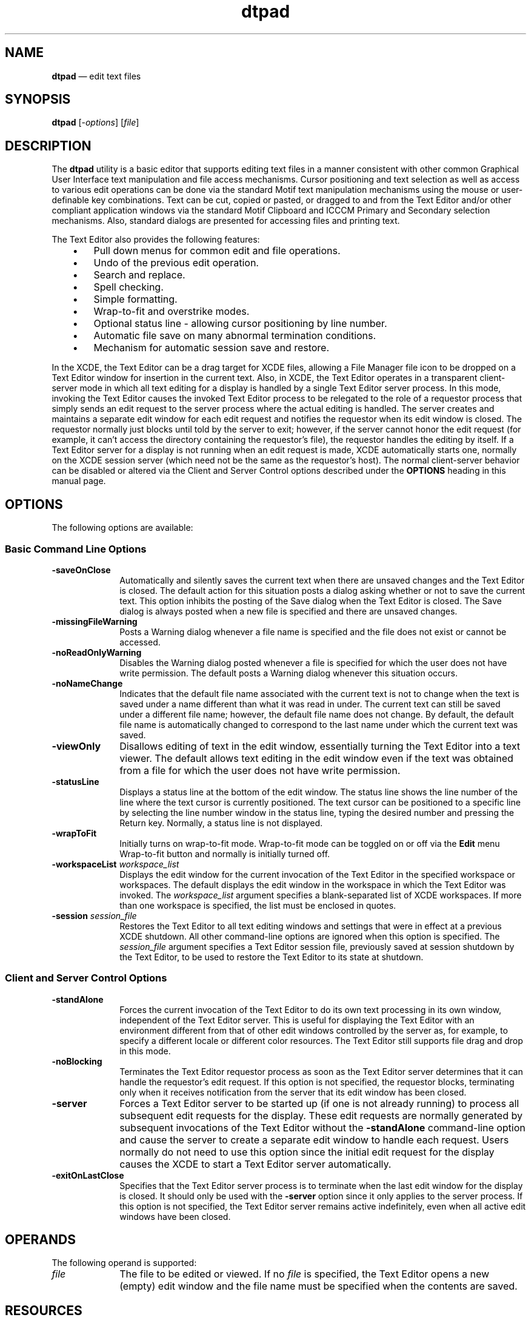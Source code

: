 '\" t
...\" pad.sgm /main/12 1996/09/08 19:55:19 rws $
.de P!
.fl
\!!1 setgray
.fl
\\&.\"
.fl
\!!0 setgray
.fl			\" force out current output buffer
\!!save /psv exch def currentpoint translate 0 0 moveto
\!!/showpage{}def
.fl			\" prolog
.sy sed -e 's/^/!/' \\$1\" bring in postscript file
\!!psv restore
.
.de pF
.ie     \\*(f1 .ds f1 \\n(.f
.el .ie \\*(f2 .ds f2 \\n(.f
.el .ie \\*(f3 .ds f3 \\n(.f
.el .ie \\*(f4 .ds f4 \\n(.f
.el .tm ? font overflow
.ft \\$1
..
.de fP
.ie     !\\*(f4 \{\
.	ft \\*(f4
.	ds f4\"
'	br \}
.el .ie !\\*(f3 \{\
.	ft \\*(f3
.	ds f3\"
'	br \}
.el .ie !\\*(f2 \{\
.	ft \\*(f2
.	ds f2\"
'	br \}
.el .ie !\\*(f1 \{\
.	ft \\*(f1
.	ds f1\"
'	br \}
.el .tm ? font underflow
..
.ds f1\"
.ds f2\"
.ds f3\"
.ds f4\"
.ta 8n 16n 24n 32n 40n 48n 56n 64n 72n 
.TH "dtpad" "user cmd"
.SH "NAME"
\fBdtpad\fP \(em edit text files
.SH "SYNOPSIS"
.PP
\fBdtpad\fP [-\fIoptions\fP]  [\fIfile\fP] 
.SH "DESCRIPTION"
.PP
The \fBdtpad\fP utility is a basic editor that supports
editing text files in a manner consistent with other common Graphical User
Interface text manipulation and file access mechanisms\&. Cursor positioning
and text selection as well as access to various edit operations can be done
via the standard Motif text manipulation mechanisms using the mouse or user-definable
key combinations\&. Text can be cut, copied or pasted, or dragged to and from
the Text Editor and/or other compliant application windows via the standard
Motif Clipboard and ICCCM Primary and Secondary selection mechanisms\&. Also,
standard dialogs are presented for accessing files and printing text\&.
.PP
The Text Editor also provides the following features:
.IP "   \(bu" 6
Pull down menus for common edit and file operations\&.
.IP "   \(bu" 6
Undo of the previous edit operation\&.
.IP "   \(bu" 6
Search and replace\&.
.IP "   \(bu" 6
Spell checking\&.
.IP "   \(bu" 6
Simple formatting\&.
.IP "   \(bu" 6
Wrap-to-fit and overstrike modes\&.
.IP "   \(bu" 6
Optional status line - allowing cursor positioning by line number\&.
.IP "   \(bu" 6
Automatic file save on many abnormal termination conditions\&.
.IP "   \(bu" 6
Mechanism for automatic session save and restore\&.
.PP
In the XCDE, the Text Editor can be a drag target
for XCDE files, allowing a File Manager file icon to be dropped on a Text
Editor window for insertion in the current text\&. Also, in XCDE, the Text
Editor operates in a transparent client-server mode in which all text editing
for a display is handled by a single Text Editor server process\&. In this mode,
invoking the Text Editor causes the invoked Text Editor process to be relegated
to the role of a requestor process that simply sends an edit request to the
server process where the actual editing is handled\&. The server creates and
maintains a separate edit window for each edit request and notifies the requestor
when its edit window is closed\&. The requestor normally just blocks until told
by the server to exit; however, if the server cannot honor the edit request
(for example, it can\&'t access the directory containing the requestor\&'s file),
the requestor handles the editing by itself\&. If a Text Editor server for a
display is not running when an edit request is made, XCDE automatically
starts one, normally on the XCDE session server (which need not be the
same as the requestor\&'s host)\&. The normal client-server behavior can be disabled
or altered via the Client and Server Control options described under the \fBOPTIONS\fP heading in this manual page\&. 
.SH "OPTIONS"
.PP
The following options are available:
.SS "Basic Command Line Options"
.IP "\fB-saveOnClose\fP" 10
Automatically and silently saves the current text when there are unsaved
changes and the Text Editor is closed\&. The default action for this situation
posts a dialog asking whether or not to save the current text\&. This option
inhibits the posting of the Save dialog when the Text Editor is closed\&. The
Save dialog is always posted when a new file is specified and there are unsaved
changes\&.
.IP "\fB-missingFileWarning\fP" 10
Posts a Warning dialog whenever a file name is specified and the file
does not exist or cannot be accessed\&.
.IP "\fB-noReadOnlyWarning\fP" 10
Disables the Warning dialog posted whenever a file is specified for
which the user does not have write permission\&. The default posts a Warning
dialog whenever this situation occurs\&.
.IP "\fB-noNameChange\fP" 10
Indicates that the default file name associated with the current text
is not to change when the text is saved under a name different than what it
was read in under\&. The current text can still be saved under a different file
name; however, the default file name does not change\&. By default, the default
file name is automatically changed to correspond to the last name under which
the current text was saved\&.
.IP "\fB-viewOnly\fP" 10
Disallows editing of text in the edit window, essentially turning the
Text Editor into a text viewer\&. The default allows text editing in the edit
window even if the text was obtained from a file for which the user does not
have write permission\&.
.IP "\fB-statusLine\fP" 10
Displays a status line at the bottom of the edit window\&. The status
line shows the line number of the line where the text cursor is currently
positioned\&. The text cursor can be positioned to a specific line by selecting
the line number window in the status line, typing the desired number and pressing
the Return key\&. Normally, a status line is not displayed\&.
.IP "\fB-wrapToFit\fP" 10
Initially turns on wrap-to-fit mode\&. Wrap-to-fit mode can be toggled
on or off via the \fBEdit\fP menu Wrap-to-fit button
and normally is initially turned off\&.
.IP "\fB-workspaceList\fP \fIworkspace_list\fP" 10
Displays the edit window for the current invocation of the Text Editor
in the specified workspace or workspaces\&. The default displays the edit window
in the workspace in which the Text Editor was invoked\&. The \fIworkspace_list\fP argument specifies a blank-separated list of XCDE workspaces\&.
If more than one workspace is specified, the list must be enclosed in quotes\&.
.IP "\fB-session\fP \fIsession_file\fP" 10
Restores the Text Editor to all text editing windows and settings that
were in effect at a previous XCDE shutdown\&. All other command-line options
are ignored when this option is specified\&. The \fIsession_file\fP
argument specifies a Text Editor session file, previously saved at session
shutdown by the Text Editor, to be used to restore the Text Editor to its
state at shutdown\&.
.SS "Client and Server Control Options"
.IP "\fB-standAlone\fP" 10
Forces the current invocation of the Text Editor to do its own text
processing in its own window, independent of the Text Editor server\&. This
is useful for displaying the Text Editor with an environment different from
that of other edit windows controlled by the server as, for example, to specify
a different locale or different color resources\&. The Text Editor still supports
file drag and drop in this mode\&.
.IP "\fB-noBlocking\fP" 10
Terminates the Text Editor requestor process as soon as the Text Editor
server determines that it can handle the requestor\&'s edit request\&. If this
option is not specified, the requestor blocks, terminating only when it receives
notification from the server that its edit window has been closed\&.
.IP "\fB-server\fP" 10
Forces a Text Editor server to be started up (if one is not already
running) to process all subsequent edit requests for the display\&. These edit
requests are normally generated by subsequent invocations of the Text Editor
without the \fB-standAlone\fP command-line option and cause
the server to create a separate edit window to handle each request\&. Users
normally do not need to use this option since the initial edit request for
the display causes the XCDE to start a Text Editor server automatically\&.
.IP "\fB-exitOnLastClose\fP" 10
Specifies that the Text Editor server process is to terminate when the
last edit window for the display is closed\&. It should only be used with the \fB-server\fP option since it only applies to the server process\&.
If this option is not specified, the Text Editor server remains active indefinitely,
even when all active edit windows have been closed\&.
.SH "OPERANDS"
.PP
The following operand is supported:
.IP "\fIfile\fP" 10
The file to be edited or viewed\&. If no \fIfile\fP
is specified, the Text Editor opens a new (empty) edit window and
the file name must be specified when the contents are saved\&.
.SH "RESOURCES"
.PP
The \fBdtpad\fP
utility supports the specific Text Editor resources described here plus the
standard resources related to the Text Editor widget hierarchy\&. The main widgets
that make up the Text Editor hierarchy are shown under this heading to aid
in specifying resources\&. The widget instance name is shown first, followed
by the widget class name in parentheses\&. Indentation indicates hierarchical
structure\&.
.PP
.nf
\f(CWdtpad (Dtpad)
    main (MainWindow)
        bar (MenuBar)
            fileMenu (PulldownMenu)
            editMenu (PulldownMenu)
            formatMenu (PulldownMenu)
            optionsMenu (PulldownMenu)
            helpMenu (PulldownMenu)
        editor (DtEditor)\fR
.fi
.PP
.PP
The client-server architecture of \fBdtpad\fP
restricts the scope of resources that can be specified for individual edit
windows that the Text Editor server handles\&. For efficiency, only the resources
specific to the Text Editor are passed on the Text Editor server\&. None of
the standard widget resources, except for geometry, are passed on from the
requestor Text Editor to the Text Editor server\&. These resources are loaded
according to the environment on the server\&'s host at the time the server is
started up\&. If more control is required, the \fB-standAlone\fP
command-line option is used to create a separate, stand alone \fBdtpad\fP process where any and all of the standard resources, such as \fBfontList\fP or \fBcolors\fP, can be loaded according to
the environment on the requestor\&'s host\&.
.TS
tab();
lw(1.907088i) lw(1.896552i) lw(0.737548i) lw(0.958812i).
\fBBasic Resources\fP
\fBName\fP\fBClass\fP\fBType\fP\fBDefault\fP
\fBsaveOnClose\fP\fBSaveOnClose\fP\fBBoolean\fRFalse
\fBmissingFileWarning\fP\fBMissingFileWarning\fP\fBBoolean\fRFalse
\fBreadOnlyWarning\fP\fBReadOnlyWarning\fP\fBBoolean\fRTrue
\fBnameChange\fP\fBNameChange\fP\fBBoolean\fRTrue
\fBviewOnly\fP\fBViewOnly\fP\fBBoolean\fRFalse
\fBstatusLine\fP\fBStatusLine\fP\fBBoolean\fRFalse
\fBwrapToFit\fP\fBWrapToFit\fP\fBBoolean\fRFalse
\fBworkspaceList\fP\fBWorkspaceList\fP\fBString\fRNULL
\fBsession\fP\fBSession\fP\fBString\fRNULL
.TE
.IP "\fBsaveOnClose\fP" 10
Indicates whether the Text Editor is to save automatically the current
text when there are unsaved changes and the Text Editor is closed\&. Setting
this resource to True automatically saves unsaved changes when the Text Editor
is closed\&. This is equivalent to specifying the \fB-saveOnClose\fP command-line option\&.
.IP "\fBmissingFileWarning\fP" 10
Indicates whether a warning dialog is to be posted when a file is specified
that does not exist or cannot be accessed\&. Setting this resource to True displays
the warning\&. This is equivalent to specifying the \fB-missingFileWarning\fP command-line option\&.
.IP "\fBreadOnlyWarning\fP" 10
Indicates whether a warning dialog is to be posted when a file for which
the user does not have write permission is read\&. Setting this resource to
False suppresses the warning\&. This is equivalent to specifying the \fB-noReadOnlyWarning\fP command-line option\&.
.IP "\fBnameChange\fP" 10
Indicates whether the current file name is to be changed when the current
text is saved under a new name\&. Setting this resource to False does not allow
the name to be reset\&. This is equivalent to specifying the \fB-noNameChange\fP command-line option\&.
.IP "\fBviewOnly\fP" 10
Indicates whether text only be viewed or whether it can be edited in
the edit window\&. Setting this resource to True disables text editing\&. This
is equivalent to specifying the \fB-viewOnly\fP command-line
option\&.
.IP "\fBstatusLine\fP" 10
Indicates whether the Text Editor is to display the status line at the
bottom of the edit window\&. Setting this resource to True displays the status
line\&. This is equivalent to specifying the \fB-statusLine\fP
command-line option\&.
.IP "\fBwrapToFit\fP" 10
Indicates whether the Text Editor is to enable wrap-to-fit mode when
the editor is started\&. Setting this resource to True enables wrap-to-fit mode\&.
This is equivalent to specifying the \fB-wrapToFit\fP command-line
option\&.
.IP "\fBworkspaceList\fP" 10
Indicates which workspace or workspaces the Text Editor is to be displayed
in\&. This is equivalent to specifying the \fB-workspaceList\fP
command-line option\&.
.IP "\fBsession\fP" 10
Specifies the saved session file to use in restoring a previously saved
Text Editor session\&. This is equivalent to specifying the \fB-session\fP command-line argument\&.
.TS
tab();
lw(1.869518i) lw(1.773026i) lw(0.892544i) lw(0.964912i).
\fBClient-Server Control
Resources\fP
\fBName\fP\fBClass\fP\fBType\fP\fBDefault\fP
\fBstandAlone\fP\fBStandAlone\fP\fBBoolean\fRFalse
\fBblocking\fP\fBBlocking\fP\fBBoolean\fRTrue
\fBserver\fP\fBServer\fP\fBBoolean\fRFalse
\fBexitOnLastClose\fP\fBExitOnLastClose\fP\fBBoolean\fRFalse
.TE
.SS "Client And Server Control Resources"
.IP "\fBstandAlone\fP" 10
Specifies whether the Text Editor is to run as a separate, independent
Text Editor process without using the Text Editor server\&. Setting this resource
to True invokes a separate, independent process\&. This is equivalent to specifying
the \fB-standAlone\fP command-line option\&.
.IP "\fBblocking\fP" 10
Specifies that the client Text Editor process is not to terminate until
receiving notification from the Text Editor server that the user exited or
closed its edit window\&. Setting this resource to False causes the client process
to exit immediately when the server determines that it can handle its edit
request\&. This is equivalent to specifying the \fB-noBlocking\fP
command-line option\&.
.IP "\fBserver\fP" 10
Specifies that the Text Editor is to be started in server mode to handle
all processing for all subsequent edit requests for the display\&. Setting this
resource to True is equivalent to specifying the \fB-server\fP
command-line option\&.
.IP "\fBexitOnLastClose\fP" 10
Specifies that the Text Editor server is to terminate when the last
edit window for the display is closed\&. Setting this resource to True is equivalent
to specifying the \fB-exitOnLastClose\fP command-line option\&.
.SH "STDIN"
.PP
Not used\&.
.SH "INPUT FILES"
.PP
None\&.
.SH "PRINTING"
.PP
\fBdtpad\fP allows you to print either frgaments of text
files or complete text files\&.
.PP
You print a fragment from a text file using Drag and Drop\&. Select the
portion you want to print and drag the selected text over the printer icon
on the desktop\&. This Drag and Drop action displays a print setup dialog
that allows you to configure the print job and execute it\&.
.PP
You can print a complete text file either from the File Manager or
from within \fBdtpad\fP\&.
.PP
To print from the File Manager, select the file\&'s icon and drag it
over the printer icon on the desktop\&. As with printing a text file fragment,
this Drag and Drop action displays a print setup dialog that allows you
to configure the print job and execute it\&.
.PP
You can print the currently open document from within \fBdtpad\fP in either of two ways:
.IP "   \(bu" 6
By selecting \fBPrint\fP from the \fBFile\fP pulldown menu\&. With this method, \fBdtpad\fP
prints the current file using the print setup options established by the
last print job\&. No print setup dialog is displayed\&.
.IP "   \(bu" 6
By selecting \fBPrint\&.\&.\&.\fP from the \fBFile\fP pulldown menu\&. This method gives you the most control over
the printing process and the resulting output\&. When you select \fBPrint\&.\&.\&.\fP, \fBdtpad\fP displays a Print Setup window
that allows you to set a number of generic and printer-specific printing options\&.
For example, you can send the output to a file or a printer\&. In the case
of printed output, you can specify how many copies you want\&. You can also
access another window to set options specific to the printer/spooler you are
using\&. For example, you can select paper size, orientation, a banner page
title, one- or two-sided printing, and email notification on completion of
the print job\&.
.SH "ENVIRONMENT VARIABLES"
.PP
The following environment variables affect the execution of \fBdtpad\fP:
.IP "\fBDISPLAY\fP" 10
Specify the default X Windows display to connect to\&.
.IP "\fBLANG\fP" 10
Provide a default value for the internationalization variables that
are unset or null\&. If \fBLANG\fP is
unset or null, the corresponding value from the implementation-specific default
locale will be used\&. If any of the internationalization variables contains
an invalid setting, the utility behaves as if none of the variables had been
defined\&.
.IP "\fILC_ALL\fP" 10
If set to a non-empty string value, override the values of all the other
internationalization variables\&.
.IP "\fILC_MESSAGES\fP" 10
Determine the locale that is used to affect the format and contents
of diagnostic messages written to standard error and informative messages
written to standard output\&.
.IP "\fBNLSPATH\fP" 10
Determine the location of message catalogues for the processing of \fILC_MESSAGES\fP\&.
.SH "ASYNCHRONOUS EVENTS"
.SS "ToolTalk Messages"
.PP
The following ToolTalk Desktop and Media requests are supported by the
Text Editor server:
.IP "C_STRING" 10
Text in an arbitrary codeset
.IP "_DT_DATA" 10
Data that does not match any other data type
.PP
In addition, the Text Editor supports the messages below for any media
type that does not have a specific editor registered\&.
.PP
The following messages are supported from the Media Exchange message
set:
.IP "\fIInstantiate\fP" 10
Opens a new edit window for composing arbitrary file(s)\&.
.IP "\fBEdit\fP" 10
Opens a new edit window for editing an existing file or buffer or for
composing a specific new file or buffer\&.
.IP "\fBDisplay\fP" 10
Opens a new edit window for displaying an existing file or buffer\&.
.PP
The following messages are supported from the Desktop message set:
.IP "\fBQuit\fP" 10
Terminates the text editing services or closes a specific Text Editor
edit window as specified by the \fIoperation2Quit\fP argument\&.
The \fIoperation2Quit\fP argument must be the message ID of
the Media Exchange request that created the edit window\&.
.IP "" 10
The default actions for notifying the user, saving or returning text
and closing edit windows are:
.RS
.IP "   \(bu" 6
If \fIoperation2Quit\fP is specified, the specified edit
window is closed; otherwise, all edit window(s) are closed and the text editing
services are terminated
.IP "   \(bu" 6
If there are unsaved changes, the user is notified and allowed to save
the text and/or abort the \fBQuit\fP; otherwise,
the user is not notified and the text is not saved (or returned if a buffer
is being edited)
.RE
.IP "" 10
Both the \fIsilent\fP and \fIforce\fP
arguments are supported\&. However, the semantics of \fIsilent\fP
differ from the Desktop message set in that the text editing services provides
user notification only when there are unsaved changes, rather than user notification
when an edit window is terminated\&. The following table describes variances
in the default action for various combination of \fIsilent\fP
and \fIforce\fP\&.
.TS
tab();
lw(0.832237i) lw(0.964912i) lw(3.702851i).
\fIsilent\fP\fIforce\fP\fIaction\fP
\fBFalse\fP\fBFalse\fP\fIdefault\fP
\fBTrue\fP\fBFalse\fPT{
If there are unsaved changes, the user is
not notified, the text is not saved and the edit window is not terminated\&.
T}
\fBFalse\fP\fBTrue\fPT{
If there are unsaved changes, the user is
still notified and allowed to save the text, but cannot abort the
\fBQuit\fP\&.
T}
\fBTrue\fP\fBTrue\fPT{
If there are unsaved changes, the user is
not notified, the text is not saved and the edit window is closed\&.
T}
.TE
.IP "" 10
Whenever the \fBQuit\fP request is not carried
out (i\&.e\&., in the default case when the user explicitly aborts the
\fBQuit\fP or when \fIsilent\fP is True and \fIforce\fP is not specified or is False), the \fBQuit\fP request is failed with \fBTT_DESKTOP_ECANCELED\fP\&.
.IP "\fBSave\fP" 10
Saves a specific edit window opened via an \fBEdit\fP
request\&. The ID argument must have the \fBmessageID\fP
vtype and have the value of the message ID of the \fBEdit\fP request that created the edit window\&.
.IP "\fBSaved\fP" 10
Sent when a file has been saved, as the result of a \fBSave\fP request or a user action\&.
.SH "STDOUT"
.PP
Not used\&.
.SH "STDERR"
.PP
Not used\&.
.SH "OUTPUT FILES"
.PP
None\&.
.SH "EXTENDED DESCRIPTION"
.PP
None\&.
.SH "EXIT STATUS"
.PP
The following exit values are returned:
.IP "0" 10
Successful completion\&.
.IP ">0" 10
An error occurred\&.
.SH "CONSEQUENCES OF ERRORS"
.PP
Default\&.
.SH "APPLICATION USAGE"
.PP
None\&.
.SH "EXAMPLES"
.PP
None\&.
.SH "NOTES"
.SS "Modes of Operation"
.PP
Each instance of the Text Editor operates in one of three modes:
.IP "\fBRequestor Mode\fP" 10
When the Text Editor is started without any overriding command-line
options (that is, \fB-standAlone\fP or \fB-server\fP), it always attempts to run in this mode\&. In this mode it simply
sends an edit request to a separate Text Editor server process and then blocks
(does nothing) until it receives a notice from the server when its edit request
is done, at which time it exits\&. If \fB-noBlocking\fP is
specified, it exits immediately after the server accepts its edit request
rather than waiting until the edit request is done\&.
.IP "\fBStandAlone Mode\fP" 10
If the Text Editor server cannot process the edit request from the Text
Editor instance (for example, the server process doesn\&'t exist or can\&'t be
started, or it can\&'t access the requestor\&'s file), or if \fB-standAlone\fP is specified on the command line, the Text Editor instance operates
in \fBstandAlone\fP mode\&. In this mode the Text Editor creates
its own edit window and handles all processing for this window on its own\&.
In addition, it does not handle any edit requests from outside sources and
it exits when its edit window is closed\&.
.IP "\fBServer Mode\fP" 10
When \fB-server\fP is specified on the command line,
the Text Editor instance operates as a server for all Text Editor edit requests
for the same display\&. That is, it creates a separate edit window and does
the actual editing for all Text Editor instances running to the same display
that do not have \fB-standAlone\fP specified on their command
line\&. Only one Text Editor server for a display can exist, and in the XCDE,
this instance is normally started automatically if it\&'s not running at the
time an edit request is made\&.
.SS "Automatic File Save"
.PP
The Text Editor automatically saves the current text to a panic save
file before exiting whenever it encounters a panic signal or an internal X
error\&. Panic signals are signals such as SIGHUP, SIGINT, SIGQUIT, SIGILL,
SIGABRT, SIGIOT, SIGEMT, SIGFPE, SIGBUS, SIGSEGV, SIGSYS, SIGPIPE and SIGTERM\&.
Internal X errors are both non fatal X Error events (as trapped by \fBXSetErrorHandler\fP(3)), such as a failure in X server memory allocation,
and fatal X errors (as trapped by \fBXSetIOErrorHandler\fP),
such as losing the connection to the X server\&. The Text Editor constructs
the name of the panic save file by bracketing the file name as supplied by
the user (or \fBnoName\fP if none is supplied) with enough number
symbols ( \fB#\fP) to make the name unique\&.
.SS "Wrap-to-fit Mode and Formatting"
.PP
Wrap-to-fit mode and text formatting are essentially independent operations\&.
Wrap-to-fit mode pertains to the dynamic display of lines, as delimited by \fB<newline>\fP characters, which exceed the width of the Text Editor window
and is based on the left and right window boundaries\&. When wrap-to-fit mode
is off (the default), each line of text is displayed on a single line on the
display and text entered at the right window boundary causes the window to
scroll automatically to the right to accommodate the new text until an actual \fB<newline>\fP character is entered (normally, by pressing the Return key)\&.
When wrap-to-fit mode is on, lines longer than the window width are automatically
wrapped at the right window margin to one or more display lines, and text
entered at the right window boundary is automatically broken on a word boundary
to the first column of the next display line\&. Wrap-to-fit mode is dynamic
in that wrapped lines are automatically adjusted when text is inserted or
deleted or when the window is resized\&. Wrap-to-fit mode only affects the display
of lines; it does not actually insert \fB<newline>\fP characters
in the text\&.
.PP
Text formatting is a static operation that inserts actual \fB<newline>\fP (and/or \fB<space>\fP) characters directly in the text
to match it to the left and right margins (and justification mode) specified
in the Format Settings dialog\&. Format settings affect text only when explicitly
applied and have no affect on wrap-to-fit mode or previously formatted text\&.
Initially, and whenever the window is resized, the right format margin is
automatically set to the window width to match the wrap-to-fit boundary\&.
.SH "FILES"
.IP "\fB/usr/dt/app-defaults/$LANG/Dtpad\fP" 10
Text Editor Application Defaults\&.
.IP "\fB/usr/dt/lib/nls/msg/$LANG/dtpad\&.cat\fP" 10
Text Editor Message Catalog\&.
.IP "\fB/usr/dt/appconfig/help/$LANG/Textedit\&.sdl\fP" 10
Text Editor Help Volume\&.
.IP "\fB/usr/dt/appconfig/types/$LANG/dtpad\&.dt\fP" 10
Contains Text Editor action definitions used by the Text Editor\&.
.IP "\fB/usr/dt/appconfig/tttypes/types\&.xdr\fP" 10
ToolTalk process-types file containing message definitions used by the
Text Editor\&.
.IP "\fB#<file name>#\fP" 10
Panic save file (see \fBAutomatic File Save\fP)\&.
.SH "SEE ALSO"
.PP
\fBDtEditor\fP(3)\&.
...\" created by instant / docbook-to-man, Sun 02 Sep 2012, 09:40
